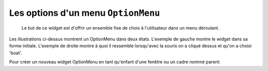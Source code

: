 .. _OPTIONMENU:

*********************
Les options d'un menu ``OptionMenu``
*********************

 Le but de ce widget est d'offrir un ensemble fixe de choix à l'utilisateur dans un menu déroulant.

Les illustrations ci-dessus montrent un OptionMenu dans deux états. L'exemple de gauche montre le widget dans sa forme initiale. L'exemple de droite montre à quoi il ressemble lorsqu'avec la souris on a cliqué dessus et qu'on a choisi 'boat'.

Pour créer un nouveau widget OptionMenu en tant qu'enfant d'une fenêtre ou un cadre nommé parent:

.. py:class:: OptionMenu(parent, variable, choix1, choix2, ...)

        Ce constructeur renvoie le nouveau widget OptionMenu. La variable est une instance de la classe StringVar (voir la section 52, «Les variables de contrôle: les valeurs derrière les widgets") qui est associée au widget, et les arguments restants sont les choix à afficher dans le widget sous forme de chaînes.

        L'illustration ci-dessus a été créée avec cet extrait de code
        
        .. code-block:: python

                optionList = ('train', 'plane', 'boat')
                self.v = tk.StringVar()
                self.v.set(optionList[0])
                self.om = tk.OptionMenu(self, self.v, \*optionList)


        Pour savoir quel choix est sélectionné dans un widget OptionMenu, la méthode .get() sur la variable de contrôle associée retournera ce choix comme une chaîne.
